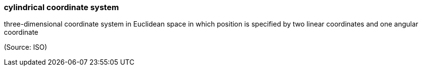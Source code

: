 === cylindrical coordinate system

three-dimensional coordinate system in Euclidean space in which position is specified by two linear coordinates and one angular coordinate

(Source: ISO)

